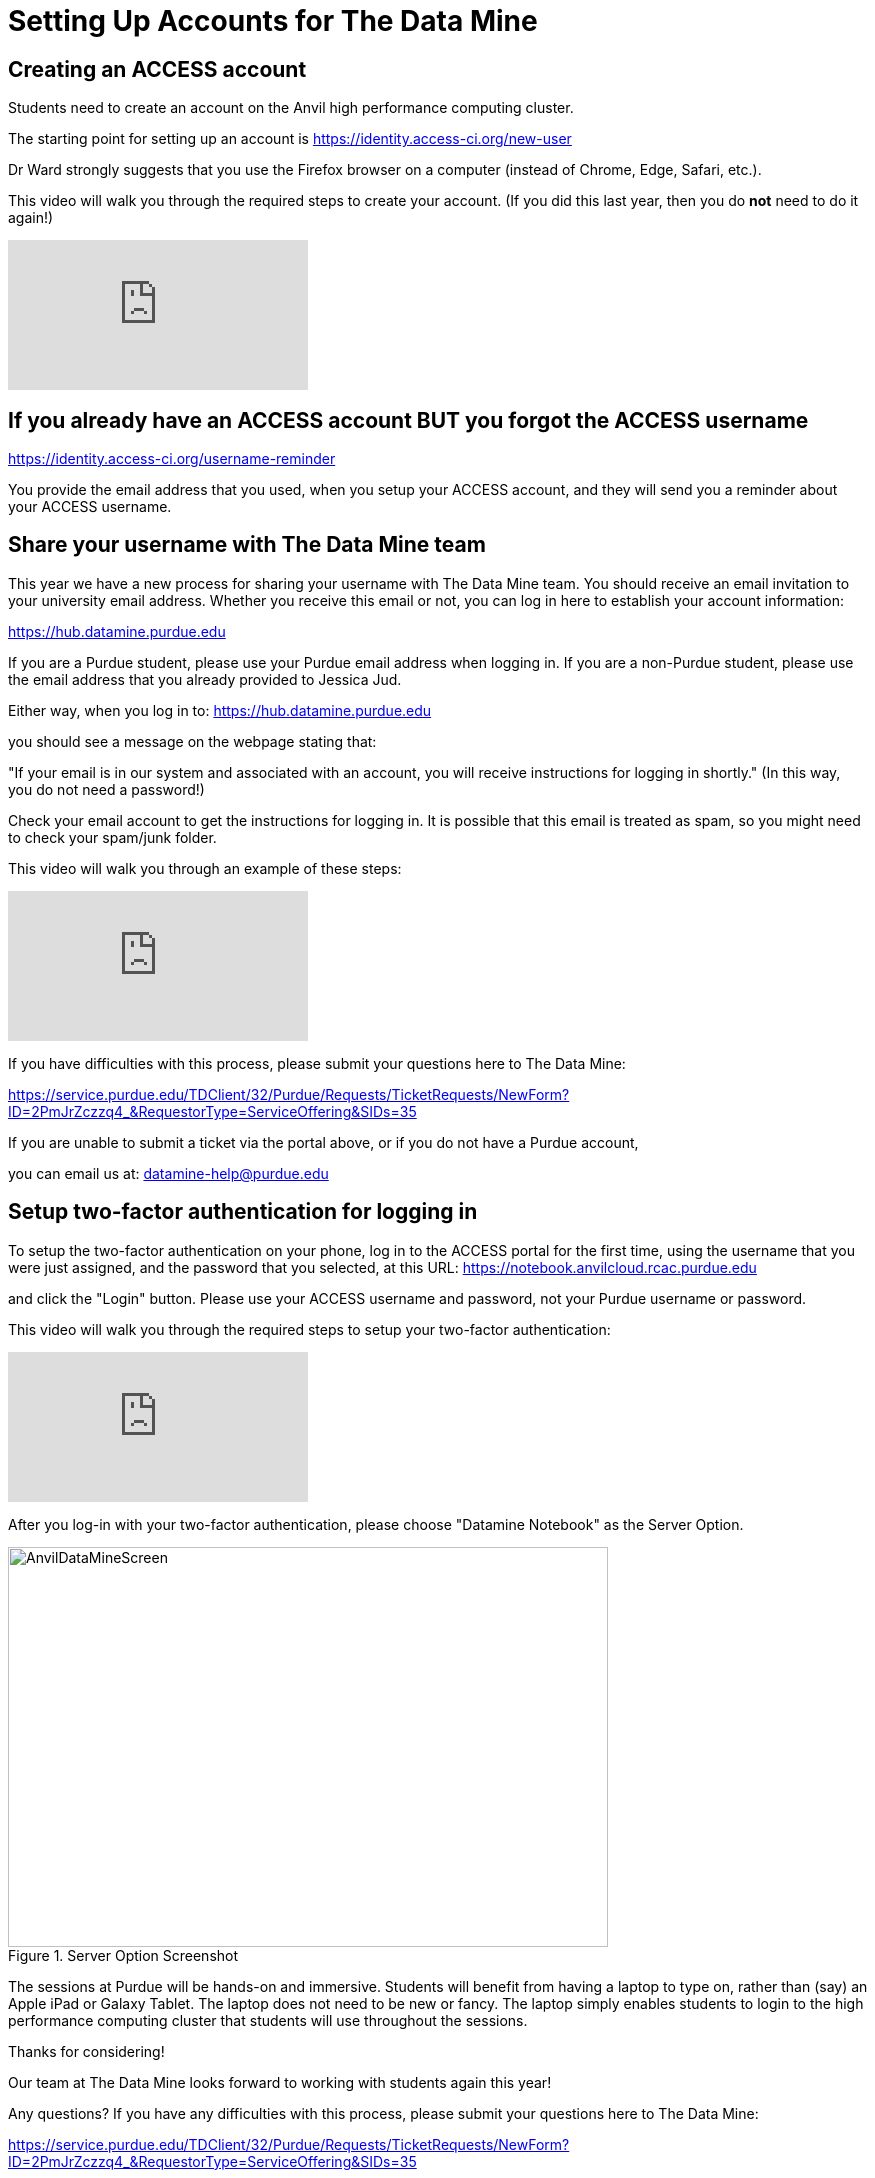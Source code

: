 = Setting Up Accounts for The Data Mine

== Creating an ACCESS account

Students need to create an account on the Anvil high performance computing cluster.

The starting point for setting up an account is https://identity.access-ci.org/new-user

Dr Ward strongly suggests that you use the Firefox browser on a computer (instead of Chrome, Edge, Safari, etc.).

This video will walk you through the required steps to create your account.  (If you did this last year, then you do *not* need to do it again!)

++++
<iframe id="kaltura_player" src="https://cdnapisec.kaltura.com/p/983291/sp/98329100/embedIframeJs/uiconf_id/29134031/partner_id/983291?iframeembed=true&playerId=kaltura_player&entry_id=1_0ejtddfn&flashvars[streamerType]=auto&amp;flashvars[localizationCode]=en&amp;flashvars[leadWithHTML5]=true&amp;flashvars[sideBarContainer.plugin]=true&amp;flashvars[sideBarContainer.position]=left&amp;flashvars[sideBarContainer.clickToClose]=true&amp;flashvars[chapters.plugin]=true&amp;flashvars[chapters.layout]=vertical&amp;flashvars[chapters.thumbnailRotator]=false&amp;flashvars[streamSelector.plugin]=true&amp;flashvars[EmbedPlayer.SpinnerTarget]=videoHolder&amp;flashvars[dualScreen.plugin]=true&amp;flashvars[Kaltura.addCrossoriginToIframe]=true&amp;&wid=1_aheik41m" allowfullscreen webkitallowfullscreen mozAllowFullScreen allow="autoplay *; fullscreen *; encrypted-media *" sandbox="allow-downloads allow-forms allow-same-origin allow-scripts allow-top-navigation allow-pointer-lock allow-popups allow-modals allow-orientation-lock allow-popups-to-escape-sandbox allow-presentation allow-top-navigation-by-user-activation" frameborder="0" title="TDM 10100 Project 13 Question 1"></iframe>
++++

== If you already have an ACCESS account BUT you forgot the ACCESS username

https://identity.access-ci.org/username-reminder

You provide the email address that you used, when you setup your ACCESS account, and they will send you a reminder about your ACCESS username.

== Share your username with The Data Mine team

This year we have a new process for sharing your username with The Data Mine team.  You should receive an email invitation to your university email address.  Whether you receive this email or not, you can log in here to establish your account information:

https://hub.datamine.purdue.edu

If you are a Purdue student, please use your Purdue email address when logging in.  If you are a non-Purdue student, please use the email address that you already provided to Jessica Jud.

Either way, when you log in to: https://hub.datamine.purdue.edu

you should see a message on the webpage stating that:

"If your email is in our system and associated with an account, you will receive instructions for logging in shortly."  (In this way, you do not need a password!)

Check your email account to get the instructions for logging in.  It is possible that this email is treated as spam, so you might need to check your spam/junk folder.

This video will walk you through an example of these steps:

++++
<iframe id="kaltura_player" src="https://cdnapisec.kaltura.com/p/983291/sp/98329100/embedIframeJs/uiconf_id/29134031/partner_id/983291?iframeembed=true&playerId=kaltura_player&entry_id=1_l6qrvmn0&flashvars[streamerType]=auto&amp;flashvars[localizationCode]=en&amp;flashvars[leadWithHTML5]=true&amp;flashvars[sideBarContainer.plugin]=true&amp;flashvars[sideBarContainer.position]=left&amp;flashvars[sideBarContainer.clickToClose]=true&amp;flashvars[chapters.plugin]=true&amp;flashvars[chapters.layout]=vertical&amp;flashvars[chapters.thumbnailRotator]=false&amp;flashvars[streamSelector.plugin]=true&amp;flashvars[EmbedPlayer.SpinnerTarget]=videoHolder&amp;flashvars[dualScreen.plugin]=true&amp;flashvars[Kaltura.addCrossoriginToIframe]=true&amp;&wid=1_aheik41m" allowfullscreen webkitallowfullscreen mozAllowFullScreen allow="autoplay *; fullscreen *; encrypted-media *" sandbox="allow-downloads allow-forms allow-same-origin allow-scripts allow-top-navigation allow-pointer-lock allow-popups allow-modals allow-orientation-lock allow-popups-to-escape-sandbox allow-presentation allow-top-navigation-by-user-activation" frameborder="0" title="TDM 10100 Project 13 Question 1"></iframe>
++++

If you have difficulties with this process, please submit your questions here to The Data Mine:

https://service.purdue.edu/TDClient/32/Purdue/Requests/TicketRequests/NewForm?ID=2PmJrZczzq4_&RequestorType=ServiceOffering&SIDs=35

If you are unable to submit a ticket via the portal above, or if you do not have a Purdue account,

you can email us at: datamine-help@purdue.edu

== Setup two-factor authentication for logging in

To setup the two-factor authentication on your phone, log in to the ACCESS portal for the first time, using the username that you were just assigned, and the password that you selected, at this URL:  https://notebook.anvilcloud.rcac.purdue.edu

and click the "Login" button.  Please use your ACCESS username and password, not your Purdue username or password.

This video will walk you through the required steps to setup your two-factor authentication:

++++
<iframe id="kaltura_player" src="https://cdnapisec.kaltura.com/p/983291/sp/98329100/embedIframeJs/uiconf_id/29134031/partner_id/983291?iframeembed=true&playerId=kaltura_player&entry_id=1_ao3i9iro&flashvars[streamerType]=auto&amp;flashvars[localizationCode]=en&amp;flashvars[leadWithHTML5]=true&amp;flashvars[sideBarContainer.plugin]=true&amp;flashvars[sideBarContainer.position]=left&amp;flashvars[sideBarContainer.clickToClose]=true&amp;flashvars[chapters.plugin]=true&amp;flashvars[chapters.layout]=vertical&amp;flashvars[chapters.thumbnailRotator]=false&amp;flashvars[streamSelector.plugin]=true&amp;flashvars[EmbedPlayer.SpinnerTarget]=videoHolder&amp;flashvars[dualScreen.plugin]=true&amp;flashvars[Kaltura.addCrossoriginToIframe]=true&amp;&wid=1_aheik41m" allowfullscreen webkitallowfullscreen mozAllowFullScreen allow="autoplay *; fullscreen *; encrypted-media *" sandbox="allow-downloads allow-forms allow-same-origin allow-scripts allow-top-navigation allow-pointer-lock allow-popups allow-modals allow-orientation-lock allow-popups-to-escape-sandbox allow-presentation allow-top-navigation-by-user-activation" frameborder="0" title="TDM 10100 Project 13 Question 1"></iframe>
++++

After you log-in with your two-factor authentication, please choose "Datamine Notebook" as the Server Option.

image::AnvilDataMineScreen.png[width=600, height=400, title="Server Option Screenshot"]

The sessions at Purdue will be hands-on and immersive.  Students will benefit from having a laptop to type on, rather than (say) an Apple iPad or Galaxy Tablet.  The laptop does not need to be new or fancy.  The laptop simply enables students to login to the high performance computing cluster that students will use throughout the sessions.

Thanks for considering!

Our team at The Data Mine looks forward to working with students again this year!

Any questions?  If you have any difficulties with this process, please submit your questions here to The Data Mine:

https://service.purdue.edu/TDClient/32/Purdue/Requests/TicketRequests/NewForm?ID=2PmJrZczzq4_&RequestorType=ServiceOffering&SIDs=35

If you are unable to submit a ticket via the portal above, or if you do not have a Purdue account,

you can email us at: datamine-help@purdue.edu

We look forward to working with you this year!

Dr. Ward

